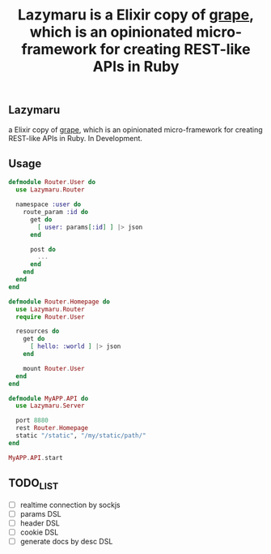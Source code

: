 #+TITLE: Lazymaru is a Elixir copy of [[http://intridea.github.io/grape/][grape]], which is an opinionated micro-framework for creating REST-like APIs in Ruby

** Lazymaru
a Elixir copy of [[http://intridea.github.io/grape/][grape]], which is an opinionated micro-framework for creating REST-like APIs in Ruby.
In Development.

** Usage
#+BEGIN_SRC elixir
defmodule Router.User do
  use Lazymaru.Router

  namespace :user do
    route_param :id do
      get do
        [ user: params[:id] ] |> json
      end

      post do
        ...
      end
    end
  end
end

defmodule Router.Homepage do
  use Lazymaru.Router
  require Router.User

  resources do
    get do
      [ hello: :world ] |> json
    end

    mount Router.User
  end
end

defmodule MyAPP.API do
  use Lazymaru.Server

  port 8880
  rest Router.Homepage
  static "/static", "/my/static/path/"
end

MyAPP.API.start
#+END_SRC

** TODO_LIST
- [ ] realtime connection by sockjs
- [ ] params DSL
- [ ] header DSL
- [ ] cookie DSL
- [ ] generate docs by desc DSL
